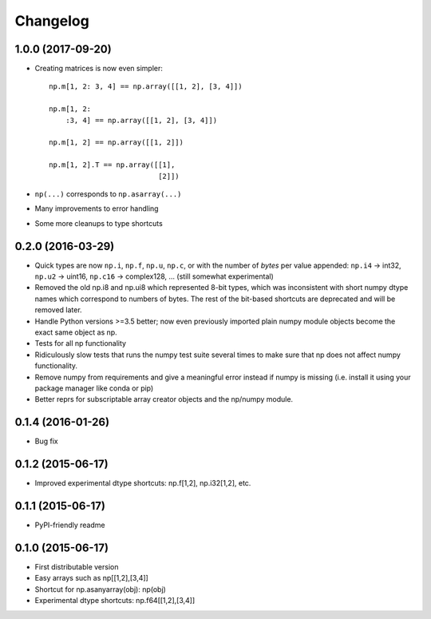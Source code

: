 Changelog
=========

1.0.0 (2017-09-20)
------------------

- Creating matrices is now even simpler::
 
    np.m[1, 2: 3, 4] == np.array([[1, 2], [3, 4]])

    np.m[1, 2:
        :3, 4] == np.array([[1, 2], [3, 4]])

    np.m[1, 2] == np.array([[1, 2]])

    np.m[1, 2].T == np.array([[1],
                              [2]])


- ``np(...)`` corresponds to ``np.asarray(...)``
- Many improvements to error handling
- Some more cleanups to type shortcuts

0.2.0 (2016-03-29)
------------------

- Quick types are now ``np.i``, ``np.f``, ``np.u``, ``np.c``, or with the 
  number of *bytes* per value appended: 
  ``np.i4`` -> int32, ``np.u2`` -> uint16, ``np.c16`` -> complex128, ...
  (still somewhat experimental)
- Removed the old np.i8 and np.ui8 which represented 8-bit types, which
  was inconsistent with short numpy dtype names which correspond to numbers of
  bytes. The rest of the bit-based shortcuts are deprecated and will be removed
  later.
- Handle Python versions >=3.5 better; now even previously imported plain numpy
  module objects become the exact same object as np. 
- Tests for all np functionality
- Ridiculously slow tests that runs the numpy test suite several times to
  make sure that np does not affect numpy functionality.
- Remove numpy from requirements and give a meaningful error instead if numpy
  is missing (i.e. install it using your package manager like conda or pip)
- Better reprs for subscriptable array creator objects and the np/numpy module.

0.1.4 (2016-01-26)
------------------

- Bug fix

0.1.2 (2015-06-17)
------------------

- Improved experimental dtype shortcuts: np.f[1,2], np.i32[1,2], etc.

0.1.1 (2015-06-17)
------------------

- PyPI-friendly readme

0.1.0 (2015-06-17)
------------------

- First distributable version
- Easy arrays such as np[[1,2],[3,4]]
- Shortcut for np.asanyarray(obj): np(obj)
- Experimental dtype shortcuts: np.f64[[1,2],[3,4]]
 


